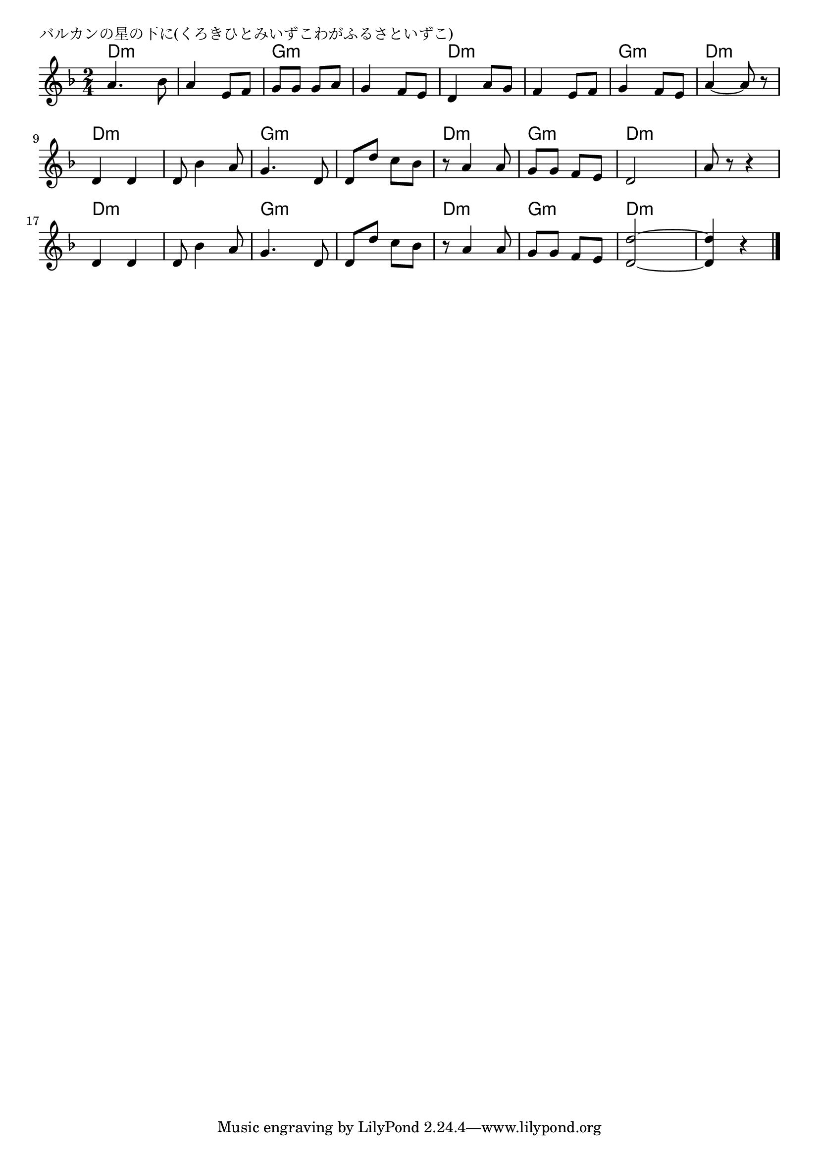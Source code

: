 \version "2.18.2"

% バルカンの星の下に(くろきひとみいずこわがふるさといずこ)

\header {
piece = "バルカンの星の下に(くろきひとみいずこわがふるさといずこ)"
}

melody =
\relative c'' {
\key d \minor
\time 2/4
\set Score.tempoHideNote = ##t
\tempo 4=90
\numericTimeSignature
%
a4. bes8 |
a4 e8 f |
g g g a |
g4 f8 e |

d4 a'8 g |
f4 e8 f |
g4 f8 e |
a4~a8 r |

d,4 d |
d8 bes'4 a8 |
g4. d8 |
d d' c bes |

r8 a4 a8 |
g g f e |
d2 |
a'8 r r4 |

d,4 d |
d8 bes'4 a8 |
g4. d8 |
d d' c bes |

r8 a4 a8 |
g g f e |
<d d'>2~ |
<d d'> 4 r |



\bar "|."
}
\score {
<<
\chords {
\set noChordSymbol = ""
\set chordChanges=##t
%%
d4:m d:m d:m d:m g:m g:m g:m g:m
d:m d:m d:m d:m g:m g:m d:m d:m
d:m d:m d:m d:m g:m g:m g:m g:m
d:m d:m g:m g:m d:m d:m d:m d:m 
d:m d:m d:m d:m g:m g:m g:m g:m
d:m d:m g:m g:m d:m d:m d:m d:m 




}
\new Staff {\melody}
>>
\layout {
line-width = #190
indent = 0\mm
}
\midi {}
}